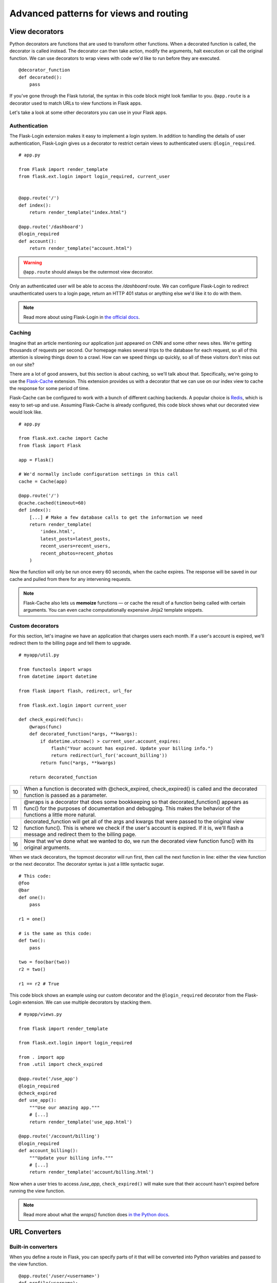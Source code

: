 Advanced patterns for views and routing
=======================================

.. image:: _static/images/views.png
   :alt: Advanced patterns for views and routing

View decorators
---------------

Python decorators are functions that are used to transform other
functions. When a decorated function is called, the decorator is called
instead. The decorator can then take action, modify the arguments, halt
execution or call the original function. We can use decorators to wrap
views with code we'd like to run before they are executed.

::

   @decorator_function
   def decorated():
       pass

If you've gone through the Flask tutorial, the syntax in this code block might
look familiar to you. ``@app.route`` is a decorator used to match URLs
to view functions in Flask apps.

Let's take a look at some other decorators you can use in your Flask
apps.

Authentication
~~~~~~~~~~~~~~

The Flask-Login extension makes it easy to implement a login system. In
addition to handling the details of user authentication, Flask-Login
gives us a decorator to restrict certain views to authenticated users:
``@login_required``.

::

   # app.py

   from Flask import render_template
   from flask.ext.login import login_required, current_user


   @app.route('/')
   def index():
       return render_template("index.html")

   @app.route('/dashboard')
   @login_required
   def account():
       return render_template("account.html")

.. warning::

   ``@app.route`` should always be the outermost view decorator.


Only an authenticated user will be able to access the */dashboard*
route. We can configure Flask-Login to redirect unauthenticated users to
a login page, return an HTTP 401 status or anything else we'd like it to
do with them.

.. note::

   Read more about using Flask-Login in `the official docs <http://flask-login.readthedocs.org/en/latest/>`_.

Caching
~~~~~~~

Imagine that an article mentioning our application just appeared on CNN
and some other news sites. We're getting thousands of requests per
second. Our homepage makes several trips to the database for each
request, so all of this attention is slowing things down to a crawl. How
can we speed things up quickly, so all of these visitors don't miss out
on our site?

There are a lot of good answers, but this section is about caching, so
we'll talk about that. Specifically, we're going to use the `Flask-Cache <http://pythonhosted.org/Flask-Cache/>`_
extension. This extension provides us with a decorator that we can use
on our index view to cache the response for some period of time.

Flask-Cache can be configured to work with a bunch of different caching
backends. A popular choice is `Redis <http://redis.io/>`_, which is easy to set-up and use.
Assuming Flask-Cache is already configured, this code block shows what our
decorated view would look like.

::

   # app.py

   from flask.ext.cache import Cache
   from flask import Flask

   app = Flask()

   # We'd normally include configuration settings in this call
   cache = Cache(app)

   @app.route('/')
   @cache.cached(timeout=60)
   def index():
       [...] # Make a few database calls to get the information we need
       return render_template(
           'index.html',
           latest_posts=latest_posts, 
           recent_users=recent_users,
           recent_photos=recent_photos
       )

Now the function will only be run once every 60 seconds, when the cache
expires. The response will be saved in our cache and pulled from there
for any intervening requests.

.. note::

   Flask-Cache also lets us **memoize** functions — or cache the result of a function being called with certain arguments. You can even cache computationally expensive Jinja2 template snippets.

Custom decorators
~~~~~~~~~~~~~~~~~

For this section, let's imagine we have an application that charges
users each month. If a user's account is expired, we'll redirect them to
the billing page and tell them to upgrade.

::

   # myapp/util.py

   from functools import wraps
   from datetime import datetime

   from flask import flash, redirect, url_for

   from flask.ext.login import current_user

   def check_expired(func):
       @wraps(func)
       def decorated_function(*args, **kwargs):
           if datetime.utcnow() > current_user.account_expires:
               flash("Your account has expired. Update your billing info.")
               return redirect(url_for('account_billing'))
           return func(*args, **kwargs)

       return decorated_function

+----+---------------------------------------------------------------------+
| 10 | When a function is decorated with @check\_expired, check\_expired() |
|    | is called and the decorated function is passed as a parameter.      |
+----+---------------------------------------------------------------------+
| 11 | @wraps is a decorator that does some bookkeeping so that            |
|    | decorated\_function() appears as func() for the purposes of         |
|    | documentation and debugging. This makes the behavior of the         |
|    | functions a little more natural.                                    |
+----+---------------------------------------------------------------------+
| 12 | decorated\_function will get all of the args and kwargs that were   |
|    | passed to the original view function func(). This is where we       |
|    | check if the user's account is expired. If it is, we'll flash a     |
|    | message and redirect them to the billing page.                      |
+----+---------------------------------------------------------------------+
| 16 | Now that we've done what we wanted to do, we run the decorated      |
|    | view function func() with its original arguments.                   |
+----+---------------------------------------------------------------------+

When we stack decorators, the topmost decorator will run first, then
call the next function in line: either the view function or the next
decorator. The decorator syntax is just a little syntactic sugar.

::

   # This code:
   @foo
   @bar
   def one():
       pass

   r1 = one()

   # is the same as this code:
   def two():
       pass

   two = foo(bar(two))
   r2 = two()

   r1 == r2 # True

This code block shows an example using our custom decorator and the
``@login_required`` decorator from the Flask-Login extension. We can
use multiple decorators by stacking them.

::

   # myapp/views.py

   from flask import render_template

   from flask.ext.login import login_required

   from . import app
   from .util import check_expired

   @app.route('/use_app')
   @login_required
   @check_expired
   def use_app():
       """Use our amazing app."""
       # [...]
       return render_template('use_app.html')

   @app.route('/account/billing')
   @login_required
   def account_billing():
       """Update your billing info."""
       # [...]
       return render_template('account/billing.html')

Now when a user tries to access */use\_app*, ``check_expired()`` will
make sure that their account hasn't expired before running the view
function.

.. note::

   Read more about what the `wraps()` function does `in the Python docs <http://docs.python.org/2/library/functools.html#functools.wraps>`_.

URL Converters
--------------

Built-in converters
~~~~~~~~~~~~~~~~~~~

When you define a route in Flask, you can specify parts of it that will
be converted into Python variables and passed to the view function.

::

   @app.route('/user/<username>')
   def profile(username):
       pass

Whatever is in the part of the URL labeled ``<username>`` will get
passed to the view as the username argument. You can also specify a
converter to filter the variable before it's passed to the view.

::

   @app.route('/user/id/<int:user_id>')
   def profile(user_id):
       pass

In this code block, the URL *http://myapp.com/user/id/Q29kZUxlc3NvbiEh* will
return a 404 status code -- not found. This is because the part of the
URL that is supposed to be an integer is actually a string.

We could have a second view that looks for a string as well. That would
be called for */user/id/Q29kZUxlc3NvbiEh/* while the first would be
called for */user/id/124*.

This table shows Flask's built-in URL converters.

+--------+-------------------------------------------------+
| string | Accepts any text without a slash (the default). |
+--------+-------------------------------------------------+
| int    | Accepts integers.                               |
+--------+-------------------------------------------------+
| float  | Like int but for floating point values.         |
+--------+-------------------------------------------------+
| path   | Like string but accepts slashes.                |
+--------+-------------------------------------------------+

Custom converters
~~~~~~~~~~~~~~~~~

We can also make custom converters to suit our needs. On Reddit — a
popular link sharing site — users create and moderate communities for
theme-based discussion and link sharing. Some examples are /r/python and
/r/flask, denoted by the path in the URL: *reddit.com/r/python* and
*reddit.com/r/flask* respectively. An interesting feature of Reddit is
that you can view the posts from multiple subreddits as one by
seperating the names with a plus-sign in the URL, e.g.
*reddit.com/r/python+flask*.

We can use a custom converter to implement this feature in our own Flask
apps. We'll take an arbitrary number of elements separated by
plus-signs, convert them to a list with a ``ListConverter`` class and
pass the list of elements to the view function.

::

   # myapp/util.py

   from werkzeug.routing import BaseConverter

   class ListConverter(BaseConverter):

       def to_python(self, value):
           return value.split('+')

       def to_url(self, values):
           return '+'.join(BaseConverter.to_url(value)
                           for value in values)

We need to define two methods: ``to_python()`` and ``to_url()``. As the
names suggest, ``to_python()`` is used to convert the path in the URL to
a Python object that will be passed to the view and ``to_url()`` is used
by ``url_for()`` to convert arguments to their appropriate forms in the
URL.

To use our ``ListConverter``, we first have to tell Flask that it
exists.

::

    # /myapp/__init__.py

    from flask import Flask

    app = Flask(__name__)

    from .util import ListConverter

    app.url_map.converters['list'] = ListConverter

.. warning::

   This is another chance to run into some circular import problems if your `util` module has a `from . import app` line. That's why I waited until app had been initialized to import `ListConverter`.

   Now we can use our converter just like one of the built-ins. We specified the key in the dictionary as "list" so that's how we use it in `@app.route()`.

::

   # myapp/views.py

   from . import app

   @app.route('/r/<list:subreddits>')
   def subreddit_home(subreddits):
       """Show all of the posts for the given subreddits."""
       posts = []
       for subreddit in subreddits:
           posts.extend(subreddit.posts)

       return render_template('/r/index.html', posts=posts)

This should work just like Reddit's multi-reddit system. This same
method can be used to make any URL converter we can dream of.

Summary
-------

-  The ``@login_required`` decorator from Flask-Login helps you limit
   views to authenticated users.
-  The Flask-Cache extension gives you a bunch of decorators to
   implement various methods of caching.
-  We can develop custom view decorators to help us organize our code
   and stick to DRY (Don't Repeat Yourself) coding principals.
-  Custom URL converters can be a great way to implement creative
   features involving URL's.


